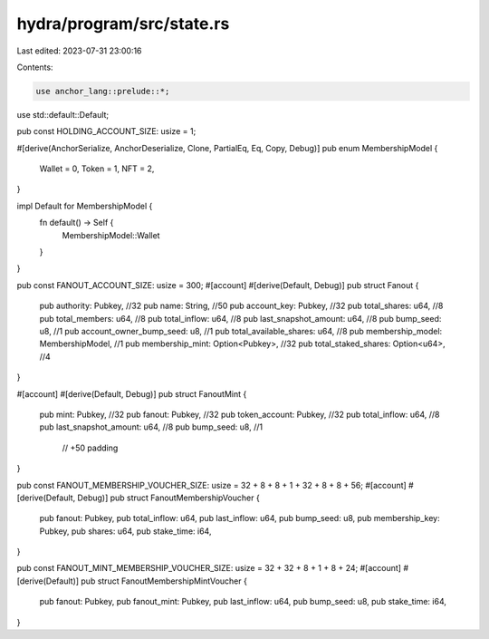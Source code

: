 hydra/program/src/state.rs
==========================

Last edited: 2023-07-31 23:00:16

Contents:

.. code-block:: rs

    use anchor_lang::prelude::*;
use std::default::Default;

pub const HOLDING_ACCOUNT_SIZE: usize = 1;

#[derive(AnchorSerialize, AnchorDeserialize, Clone, PartialEq, Eq, Copy, Debug)]
pub enum MembershipModel {
    Wallet = 0,
    Token = 1,
    NFT = 2,
}

impl Default for MembershipModel {
    fn default() -> Self {
        MembershipModel::Wallet
    }
}

pub const FANOUT_ACCOUNT_SIZE: usize = 300;
#[account]
#[derive(Default, Debug)]
pub struct Fanout {
    pub authority: Pubkey,                 //32
    pub name: String,                      //50
    pub account_key: Pubkey,               //32
    pub total_shares: u64,                 //8
    pub total_members: u64,                //8
    pub total_inflow: u64,                 //8
    pub last_snapshot_amount: u64,         //8
    pub bump_seed: u8,                     //1
    pub account_owner_bump_seed: u8,       //1
    pub total_available_shares: u64,       //8
    pub membership_model: MembershipModel, //1
    pub membership_mint: Option<Pubkey>,   //32
    pub total_staked_shares: Option<u64>,  //4
}

#[account]
#[derive(Default, Debug)]
pub struct FanoutMint {
    pub mint: Pubkey,              //32
    pub fanout: Pubkey,            //32
    pub token_account: Pubkey,     //32
    pub total_inflow: u64,         //8
    pub last_snapshot_amount: u64, //8
    pub bump_seed: u8,             //1
                                   // +50 padding
}

pub const FANOUT_MEMBERSHIP_VOUCHER_SIZE: usize = 32 + 8 + 8 + 1 + 32 + 8 + 8 + 56;
#[account]
#[derive(Default, Debug)]
pub struct FanoutMembershipVoucher {
    pub fanout: Pubkey,
    pub total_inflow: u64,
    pub last_inflow: u64,
    pub bump_seed: u8,
    pub membership_key: Pubkey,
    pub shares: u64,
    pub stake_time: i64,
}

pub const FANOUT_MINT_MEMBERSHIP_VOUCHER_SIZE: usize = 32 + 32 + 8 + 1 + 8 + 24;
#[account]
#[derive(Default)]
pub struct FanoutMembershipMintVoucher {
    pub fanout: Pubkey,
    pub fanout_mint: Pubkey,
    pub last_inflow: u64,
    pub bump_seed: u8,
    pub stake_time: i64,
}


